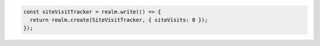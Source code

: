 .. code-block:: typescript

   const siteVisitTracker = realm.write(() => {
     return realm.create(SiteVisitTracker, { siteVisits: 0 });
   });
